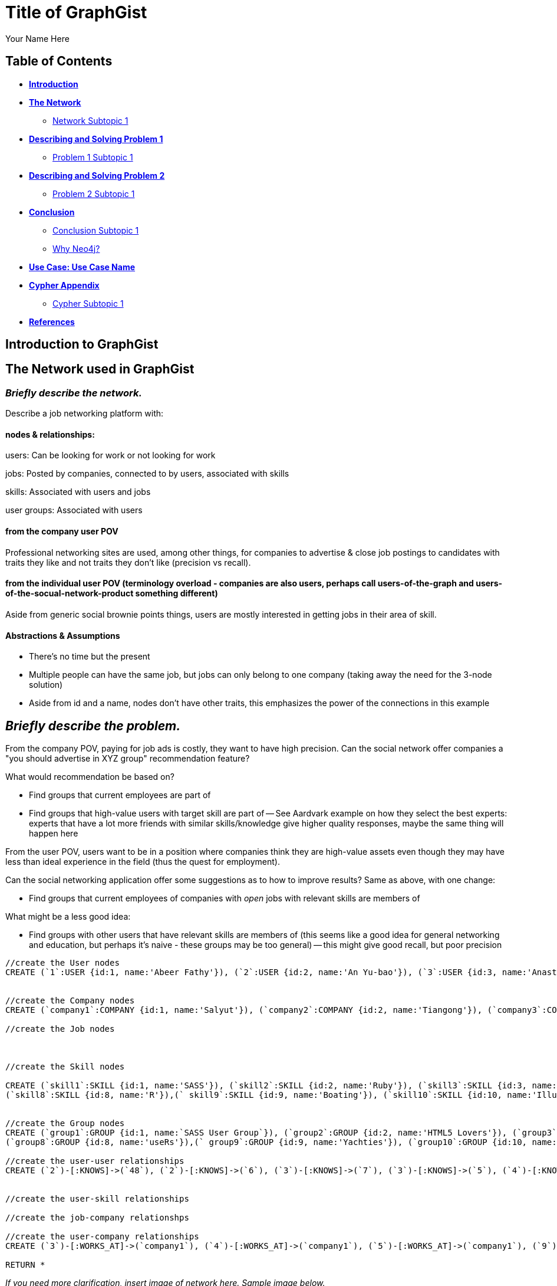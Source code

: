 = Title of GraphGist
:neo4j-version: 2.1.0
:author: Your Name Here
:description: A sentence description.
:twitter: @yourTwitter,
:tags: domain:animals, use-case:social network 


== Table of Contents

* *<<introduction, Introduction>>*
* *<<the_network, The Network>>*
** <<network_subtopic1, Network Subtopic 1>>
* *<<problem_1, Describing and Solving Problem 1>>*
** <<problem_1_subtopic1, Problem 1 Subtopic 1>>
* *<<problem_2, Describing and Solving Problem 2>>*
** <<problem_2_subtopic1, Problem 2 Subtopic 1>>
* *<<conclusion, Conclusion>>*
** <<conclusion_subtopic1, Conclusion Subtopic 1>>
** <<why_neo, Why Neo4j?>>
* *<<use_case, Use Case: Use Case Name>>*
* *<<appendix, Cypher Appendix>>*
** <<cypher_subtopic_1, Cypher Subtopic 1>>
* *<<references, References>>*

[[introduction]]
== Introduction to GraphGist


[[the_network]]
== The Network used in GraphGist

=== _Briefly describe the network._

Describe a job networking platform with:

==== nodes & relationships:

users: Can be looking for work or not looking for work

jobs: Posted by companies, connected to by users, associated with skills

skills: Associated with users and jobs

user groups: Associated with users

==== from the company user POV

Professional networking sites are used, among other things, for companies to advertise & close job postings to candidates with traits they like and not traits they don't like (precision vs recall). 

==== from the individual user POV (terminology overload - companies are also users, perhaps call users-of-the-graph and users-of-the-socual-network-product something different)

Aside from generic social brownie points things, users are mostly interested in getting jobs in their area of skill. 

==== Abstractions & Assumptions

- There's no time but the present
- Multiple people can have the same job, but jobs can only belong to one company (taking away the need for the 3-node solution)
- Aside from id and a name, nodes don't have other traits, this emphasizes the power of the connections in this example

== _Briefly describe the problem._

From the company POV, paying for job ads is costly, they want to have high precision. Can the social network offer companies a "you should advertise in XYZ group" recommendation feature? 

What would recommendation be based on?

- Find groups that current employees are part of 
- Find groups that high-value users with target skill are part of
-- See Aardvark example on how they select the best experts: experts that have a lot more friends with similar skills/knowledge give higher quality responses, maybe the same thing will happen here

From the user POV, users want to be in a position where companies think they are high-value assets even though they may have less than ideal experience in the field (thus the quest for employment). 

Can the social networking application offer some suggestions as to how to improve results? Same as above, with one change:

- Find groups that current employees of companies with _open_ jobs with relevant skills are members of

What might be a less good idea:

- Find groups with other users that have relevant skills are members of (this seems like a good idea for general networking and education, but perhaps it's naive - these groups may be too general)
-- this might give good recall, but poor precision

//hide
//setup
[source,cypher]
----
//create the User nodes
CREATE (`1`:USER {id:1, name:'Abeer Fathy'}), (`2`:USER {id:2, name:'An Yu-bao'}), (`3`:USER {id:3, name:'Anastasiya Vasilyev'}), (`4`:USER {id:4, name:'Anna Zaytesev'}), (`5`:USER {id:5, name:'Asley Leger'}), (`6`:USER {id:6, name:'Aziza Hsuang-tsung'}), (`7`:USER {id:7, name:'Bai Vasilyev'}), (`8`:USER {id:8, name:'Barbra Schon'}), (`9`:USER {id:9, name:'Bart Kosana'}), (`10`:USER {id:10, name:'Bill Hinzman'}), (`11`:USER {id:11, name:'Bill Cardille'}), (`12`:USER {id:12, name:'Bobba Fett'}), (`13`:USER {id:13, name:'Cai Shen'}), (`14`:USER {id:14, name:'Cammy Schott'}), (`15`:USER {id:15, name:'Cammy Vinogradov'}), (`16`:USER {id:16, name:'Cammy Sokolov'}), (`17`:USER {id:17, name:'Chan Morozov'}), (`18`:USER {id:18, name:'Chan Bang'}), (`19`:USER {id:19, name:'Charles Craig'}), (`20`:USER {id:20, name:'Chew Kwan-yew'}), (`21`:USER {id:21, name:'Chiang Popov'}), (`22`:USER {id:22, name:'Chiu Xiao-yong'}), (`23`:USER {id:23, name:'Dai Lu-fang'}), (`24`:USER {id:24, name:'Dariya Solovynov'}), (`25`:USER {id:25, name:'Dariya Semyonov'}), (`26`:USER {id:26, name:'Dariya Vorobyrov'}), (`27`:USER {id:27, name:'David Cardille'}), (`28`:USER {id:28, name:'Deeanna Lacroix'}), (`29`:USER {id:29, name:'Deng Szeto'}), (`30`:USER {id:30, name:'Dina Schott'}), (`31`:USER {id:31, name:'Dina Sokolov'}), (`32`:USER {id:32, name:'Dina Vinogradov'}), (`33`:USER {id:33, name:'Duane Jones'}), (`34`:USER {id:34, name:'Duane Kuznetsov'}), (`35`:USER {id:35, name:'Efra Man'}), (`36`:USER {id:36, name:'Efra Chih-tui'}), (`37`:USER {id:37, name:'Elena Morozov'}), (`38`:USER {id:38, name:'Elwood Mead'}), (`39`:USER {id:39, name:'Esmeralda Duggan'}), (`40`:USER {id:40, name:'Fathia Xiao-yong'}), (`41`:USER {id:41, name:'Fernanda Bassett'}), (`42`:USER {id:42, name:'Fernanda Bang'}), (`43`:USER {id:43, name:'Fong Chih'}), (`44`:USER {id:44, name:'Francie Koonce'}), (`45`:USER {id:45, name:'Francisco Read'}), (`46`:USER {id:46, name:'Gearldine Mead'}), (`47`:USER {id:47, name:'George Kosana'}), (`48`:USER {id:48, name:'Halima Yu-bao'}), (`49`:USER {id:49, name:'Hind Iamam'}), (`50`:USER {id:50, name:'Hind Chih'}), (`51`:USER {id:51, name:'Hind Kang'}), (`52`:USER {id:52, name:'Hsi Kozlov'}), (`53`:USER {id:53, name:'Hsi Shen'}), (`54`:USER {id:54, name:'Hsi Jin-guo'}), (`55`:USER {id:55, name:'Hsieh Xing-li'}), (`56`:USER {id:56, name:'Hsieh Xun'}), (`57`:USER {id:57, name:'Hua Hen-to'}), (`58`:USER {id:58, name:'Huda Kuznetsov'}), (`59`:USER {id:59, name:'Huda Szeto'}), (`60`:USER {id:60, name:'Huda Qian-fu'}), (`61`:USER {id:61, name:'Huda Jones'}), (`62`:USER {id:62, name:'Huda ODea'}), (`63`:USER {id:63, name:'Huda Ridley'}), (`64`:USER {id:64, name:'Hui Kang'}), (`65`:USER {id:65, name:'Inna Pavlov'}), (`66`:USER {id:66, name:'Inna Vinogradov'}), (`67`:USER {id:67, name:'Inna Smirnov'}), (`68`:USER {id:68, name:'Inna Morozov'}), (`69`:USER {id:69, name:'Jackqueline WayneÊ'}), (`70`:USER {id:70, name:'Jiao Tso-lin'}), (`71`:USER {id:71, name:'Judith ODea'}), (`72`:USER {id:72, name:'Judith Ridley'}), (`73`:USER {id:73, name:'Karl Hardman'}), (`74`:USER {id:74, name:'Karon Hardman'}), (`75`:USER {id:75, name:'Keith WayneÊ'}), (`76`:USER {id:76, name:'Keva Duggan'}), (`77`:USER {id:77, name:'King Man'}), (`78`:USER {id:78, name:'Kylie Eastman'}), (`79`:USER {id:79, name:'Kyra Schon'}), (`80`:USER {id:80, name:'Kyra Smirnov'}), (`81`:USER {id:81, name:'Kyra Vinogradov'}), (`82`:USER {id:82, name:'Lai Wu-ji'}), (`83`:USER {id:83, name:'Lasandra Dew'}), (`84`:USER {id:84, name:'Leong Kwan-yew'}), (`85`:USER {id:85, name:'Lesia Ridley'}), (`86`:USER {id:86, name:'Lotus Xiao-yong'}), (`87`:USER {id:87, name:'Lu Ah-cy'}), (`88`:USER {id:88, name:'Ludmilla Golyubev'}), (`89`:USER {id:89, name:'Luo Chih-tui'}), (`90`:USER {id:90, name:'Maha Ah-cy'}), (`91`:USER {id:91, name:'Mahasin Sindhom'}), (`92`:USER {id:92, name:'Mahasin Xing-li'}), (`93`:USER {id:93, name:'Maria Zaytesev'}), (`94`:USER {id:94, name:'Marilyn Eastman'}), (`95`:USER {id:95, name:'Marina Golyubev'}), (`96`:USER {id:96, name:'Marita Bittner'}), (`97`:USER {id:97, name:'Michael Solovynov'}), (`98`:USER {id:98, name:'Michael Vorobyrov'}), (`99`:USER {id:99, name:'Michael Scott'}), (`100`:USER {id:100, name:'Nabeela Iamam'})


//create the Company nodes
CREATE (`company1`:COMPANY {id:1, name:'Salyut'}), (`company2`:COMPANY {id:2, name:'Tiangong'}), (`company3`:COMPANY {id:3, name:'Mir'}), (`company4`:COMPANY {id:4, name:'Kosmos'}), (`company5`:COMPANY {id:5, name:'Zvezda'}), (`company6`:COMPANY {id:6, name:'Skylab'}), (`company7`:COMPANY {id:7, name:'Genesis'}),(`company8`:COMPANY {id:8, name:'World Medical Inc'}),(` company9`:COMPANY {id:9, name:'Mining Inc'}), (`company10`:COMPANY {id:10, name:'Absolute Engineering'}),(` company10`:COMPANY {id:10, name:'Amazing Transportation'}), (`company12`:COMPANY {id:12, name:'Whiskey Management'})

//create the Job nodes



//create the Skill nodes

CREATE (`skill1`:SKILL {id:1, name:'SASS'}), (`skill2`:SKILL {id:2, name:'Ruby'}), (`skill3`:SKILL {id:3, name:'Java'}), (`skill4`:SKILL {id:4, name:'ELISA'}), (`skill5`:SKILL {id:5, name:'Excel'}), (`skill6`:SKILL {id:6, name:'Marketing'}), (`skill7`:SKILL {id:7, name:'Spanish'}),
(`skill8`:SKILL {id:8, name:'R'}),(` skill9`:SKILL {id:9, name:'Boating'}), (`skill10`:SKILL {id:10, name:'Illustrator'}),(` skill10`:SKILL {id:10, name:'InDesign'}), (`skill12`:SKILL {id:12, name:'Photoshop'})


//create the Group nodes
CREATE (`group1`:GROUP {id:1, name:`SASS User Group`}), (`group2`:GROUP {id:2, name:'HTML5 Lovers'}), (`group3`:GROUP {id:3, name:'FrontEnd4Evr'}), (`group4`:GROUP {id:4, name:'AssayUserGroup'}), (`group5`:GROUP {id:5, name:'ChemStudents'}), (`group6`:GROUP {id:6, name:'BuyNowAndSave'}), (`group7`:GROUP {id:7, name:'SEOPros'}),
(`group8`:GROUP {id:8, name:'useRs'}),(` group9`:GROUP {id:9, name:'Yachties'}), (`group10`:GROUP {id:10, name:'Adobe'})

//create the user-user relationships
CREATE (`2`)-[:KNOWS]->(`48`), (`2`)-[:KNOWS]->(`6`), (`3`)-[:KNOWS]->(`7`), (`3`)-[:KNOWS]->(`5`), (`4`)-[:KNOWS]->(`93`), (`5`)-[:KNOWS]->(`3`), (`6`)-[:KNOWS]->(`2`), (`7`)-[:KNOWS]->(`3`), (`8`)-[:KNOWS]->(`79`), (`8`)-[:KNOWS]->(`4`), (`9`)-[:KNOWS]->(`47`), (`9`)-[:KNOWS]->(`3`), (`9`)-[:KNOWS]->(`5`), (`10`)-[:KNOWS]->(`2`), (`10`)-[:KNOWS]->(`4`), (`10`)-[:KNOWS]->(`6`), (`11`)-[:KNOWS]->(`27`), (`11`)-[:KNOWS]->(`1`), (`11`)-[:KNOWS]->(`3`), (`11`)-[:KNOWS]->(`5`), (`12`)-[:KNOWS]->(`4`), (`12`)-[:KNOWS]->(`6`), (`13`)-[:KNOWS]->(`53`), (`13`)-[:KNOWS]->(`1`), (`14`)-[:KNOWS]->(`30`), (`14`)-[:KNOWS]->(`4`), (`15`)-[:KNOWS]->(`32`), (`15`)-[:KNOWS]->(`66`), (`15`)-[:KNOWS]->(`81`), (`15`)-[:KNOWS]->(`3`), (`15`)-[:KNOWS]->(`5`), (`16`)-[:KNOWS]->(`31`), (`16`)-[:KNOWS]->(`4`), (`17`)-[:KNOWS]->(`37`), (`17`)-[:KNOWS]->(`68`), (`18`)-[:KNOWS]->(`42`), (`18`)-[:KNOWS]->(`2`), (`19`)-[:KNOWS]->(`3`), (`19`)-[:KNOWS]->(`5`), (`20`)-[:KNOWS]->(`84`), (`20`)-[:KNOWS]->(`2`), (`21`)-[:KNOWS]->(`1`), (`21`)-[:KNOWS]->(`3`), (`21`)-[:KNOWS]->(`5`), (`22`)-[:KNOWS]->(`40`), (`22`)-[:KNOWS]->(`86`), (`22`)-[:KNOWS]->(`2`), (`24`)-[:KNOWS]->(`97`), (`24`)-[:KNOWS]->(`4`), (`25`)-[:KNOWS]->(`3`), (`25`)-[:KNOWS]->(`5`), (`26`)-[:KNOWS]->(`98`), (`26`)-[:KNOWS]->(`2`), (`26`)-[:KNOWS]->(`4`), (`26`)-[:KNOWS]->(`6`), (`27`)-[:KNOWS]->(`11`), (`27`)-[:KNOWS]->(`1`), (`27`)-[:KNOWS]->(`3`), (`27`)-[:KNOWS]->(`5`), (`28`)-[:KNOWS]->(`4`), (`29`)-[:KNOWS]->(`59`), (`29`)-[:KNOWS]->(`1`), (`30`)-[:KNOWS]->(`14`), (`30`)-[:KNOWS]->(`4`), (`31`)-[:KNOWS]->(`16`), (`31`)-[:KNOWS]->(`3`), (`31`)-[:KNOWS]->(`5`), (`32`)-[:KNOWS]->(`15`), (`32`)-[:KNOWS]->(`66`), (`32`)-[:KNOWS]->(`81`), (`32`)-[:KNOWS]->(`4`), (`33`)-[:KNOWS]->(`61`), (`33`)-[:KNOWS]->(`3`), (`33`)-[:KNOWS]->(`5`), (`34`)-[:KNOWS]->(`58`), (`34`)-[:KNOWS]->(`4`), (`35`)-[:KNOWS]->(`77`), (`35`)-[:KNOWS]->(`1`), (`35`)-[:KNOWS]->(`3`), (`35`)-[:KNOWS]->(`5`), (`36`)-[:KNOWS]->(`89`), (`37`)-[:KNOWS]->(`17`), (`37`)-[:KNOWS]->(`68`), (`37`)-[:KNOWS]->(`3`), (`37`)-[:KNOWS]->(`5`), (`38`)-[:KNOWS]->(`46`), (`38`)-[:KNOWS]->(`4`), (`39`)-[:KNOWS]->(`76`), (`39`)-[:KNOWS]->(`3`), (`39`)-[:KNOWS]->(`5`), (`40`)-[:KNOWS]->(`22`), (`40`)-[:KNOWS]->(`86`), (`41`)-[:KNOWS]->(`3`), (`41`)-[:KNOWS]->(`5`), (`42`)-[:KNOWS]->(`18`), (`42`)-[:KNOWS]->(`6`), (`43`)-[:KNOWS]->(`50`), (`44`)-[:KNOWS]->(`4`), (`45`)-[:KNOWS]->(`3`), (`45`)-[:KNOWS]->(`5`), (`46`)-[:KNOWS]->(`38`), (`46`)-[:KNOWS]->(`4`), (`47`)-[:KNOWS]->(`9`), (`47`)-[:KNOWS]->(`3`), (`47`)-[:KNOWS]->(`5`), (`48`)-[:KNOWS]->(`2`), (`49`)-[:KNOWS]->(`100`), (`49`)-[:KNOWS]->(`1`), (`50`)-[:KNOWS]->(`43`), (`50`)-[:KNOWS]->(`2`), (`51`)-[:KNOWS]->(`64`), (`52`)-[:KNOWS]->(`4`), (`53`)-[:KNOWS]->(`13`), (`53`)-[:KNOWS]->(`3`), (`53`)-[:KNOWS]->(`5`), (`54`)-[:KNOWS]->(`2`), (`55`)-[:KNOWS]->(`92`), (`55`)-[:KNOWS]->(`1`), (`56`)-[:KNOWS]->(`2`), (`56`)-[:KNOWS]->(`6`), (`58`)-[:KNOWS]->(`34`), (`58`)-[:KNOWS]->(`4`), (`59`)-[:KNOWS]->(`29`), (`60`)-[:KNOWS]->(`6`), (`61`)-[:KNOWS]->(`33`), (`62`)-[:KNOWS]->(`71`), (`62`)-[:KNOWS]->(`6`), (`63`)-[:KNOWS]->(`72`), (`63`)-[:KNOWS]->(`85`), (`64`)-[:KNOWS]->(`51`), (`64`)-[:KNOWS]->(`2`), (`65`)-[:KNOWS]->(`3`), (`65`)-[:KNOWS]->(`5`), (`66`)-[:KNOWS]->(`15`), (`66`)-[:KNOWS]->(`32`), (`66`)-[:KNOWS]->(`81`), (`66`)-[:KNOWS]->(`4`), (`67`)-[:KNOWS]->(`80`), (`67`)-[:KNOWS]->(`3`), (`67`)-[:KNOWS]->(`5`), (`68`)-[:KNOWS]->(`17`), (`68`)-[:KNOWS]->(`37`), (`68`)-[:KNOWS]->(`4`), (`69`)-[:KNOWS]->(`75`), (`69`)-[:KNOWS]->(`1`), (`69`)-[:KNOWS]->(`3`), (`69`)-[:KNOWS]->(`5`), (`70`)-[:KNOWS]->(`2`), (`70`)-[:KNOWS]->(`4`), (`71`)-[:KNOWS]->(`62`), (`71`)-[:KNOWS]->(`1`), (`71`)-[:KNOWS]->(`3`), (`71`)-[:KNOWS]->(`5`), (`72`)-[:KNOWS]->(`63`), (`72`)-[:KNOWS]->(`85`), (`72`)-[:KNOWS]->(`4`), (`73`)-[:KNOWS]->(`74`), (`73`)-[:KNOWS]->(`3`), (`73`)-[:KNOWS]->(`5`), (`74`)-[:KNOWS]->(`73`), (`74`)-[:KNOWS]->(`4`), (`75`)-[:KNOWS]->(`69`), (`75`)-[:KNOWS]->(`1`), (`75`)-[:KNOWS]->(`3`), (`75`)-[:KNOWS]->(`5`), (`76`)-[:KNOWS]->(`39`), (`76`)-[:KNOWS]->(`4`), (`77`)-[:KNOWS]->(`35`), (`77`)-[:KNOWS]->(`3`), (`77`)-[:KNOWS]->(`5`), (`78`)-[:KNOWS]->(`94`), (`78`)-[:KNOWS]->(`4`), (`79`)-[:KNOWS]->(`8`), (`79`)-[:KNOWS]->(`1`), (`79`)-[:KNOWS]->(`3`), (`79`)-[:KNOWS]->(`5`), (`80`)-[:KNOWS]->(`67`), (`80`)-[:KNOWS]->(`2`), (`80`)-[:KNOWS]->(`4`), (`80`)-[:KNOWS]->(`6`), (`81`)-[:KNOWS]->(`15`), (`81`)-[:KNOWS]->(`32`), (`81`)-[:KNOWS]->(`66`), (`81`)-[:KNOWS]->(`1`), (`81`)-[:KNOWS]->(`3`), (`81`)-[:KNOWS]->(`5`), (`82`)-[:KNOWS]->(`2`), (`83`)-[:KNOWS]->(`3`), (`83`)-[:KNOWS]->(`5`), (`84`)-[:KNOWS]->(`20`), (`85`)-[:KNOWS]->(`63`), (`85`)-[:KNOWS]->(`72`), (`85`)-[:KNOWS]->(`3`), (`85`)-[:KNOWS]->(`5`), (`86`)-[:KNOWS]->(`22`), (`86`)-[:KNOWS]->(`40`), (`86`)-[:KNOWS]->(`2`), (`86`)-[:KNOWS]->(`4`), (`87`)-[:KNOWS]->(`90`), (`87`)-[:KNOWS]->(`1`), (`87`)-[:KNOWS]->(`3`), (`87`)-[:KNOWS]->(`5`), (`88`)-[:KNOWS]->(`95`), (`88`)-[:KNOWS]->(`4`), (`89`)-[:KNOWS]->(`36`), (`89`)-[:KNOWS]->(`1`), (`89`)-[:KNOWS]->(`3`), (`89`)-[:KNOWS]->(`5`), (`90`)-[:KNOWS]->(`87`), (`92`)-[:KNOWS]->(`55`), (`92`)-[:KNOWS]->(`4`), (`92`)-[:KNOWS]->(`6`), (`93`)-[:KNOWS]->(`4`), (`93`)-[:KNOWS]->(`3`), (`93`)-[:KNOWS]->(`5`), (`94`)-[:KNOWS]->(`78`), (`94`)-[:KNOWS]->(`4`), (`95`)-[:KNOWS]->(`88`), (`95`)-[:KNOWS]->(`3`), (`95`)-[:KNOWS]->(`5`), (`96`)-[:KNOWS]->(`4`), (`97`)-[:KNOWS]->(`24`), (`97`)-[:KNOWS]->(`3`), (`97`)-[:KNOWS]->(`5`), (`98`)-[:KNOWS]->(`26`), (`98`)-[:KNOWS]->(`4`), (`100`)-[:KNOWS]->(`49`)


//create the user-skill relationships

//create the job-company relationshps

//create the user-company relationships
CREATE (`3`)-[:WORKS_AT]->(`company1`), (`4`)-[:WORKS_AT]->(`company1`), (`5`)-[:WORKS_AT]->(`company1`), (`9`)-[:WORKS_AT]->(`company1`), (`12`)-[:WORKS_AT]->(`company1`), (`15`)-[:WORKS_AT]->(`company1`), (`30`)-[:WORKS_AT]->(`company1`), (`31`)-[:WORKS_AT]->(`company1`), (`35`)-[:WORKS_AT]->(`company1`), (`39`)-[:WORKS_AT]->(`company1`), (`47`)-[:WORKS_AT]->(`company1`), (`53`)-[:WORKS_AT]->(`company1`), (`70`)-[:WORKS_AT]->(`company1`), (`76`)-[:WORKS_AT]->(`company1`), (`77`)-[:WORKS_AT]->(`company1`), (`86`)-[:WORKS_AT]->(`company1`), (`87`)-[:WORKS_AT]->(`company1`), (`89`)-[:WORKS_AT]->(`company1`), (`92`)-[:WORKS_AT]->(`company1`), (`93`)-[:WORKS_AT]->(`company1`), (`97`)-[:WORKS_AT]->(`company1`), (`2`)-[:WORKS_AT]->(`company2`), (`6`)-[:WORKS_AT]->(`company2`), (`10`)-[:WORKS_AT]->(`company2`), (`13`)-[:WORKS_AT]->(`company2`), (`26`)-[:WORKS_AT]->(`company2`), (`56`)-[:WORKS_AT]->(`company2`), (`63`)-[:WORKS_AT]->(`company2`), (`80`)-[:WORKS_AT]->(`company2`), (`83`)-[:WORKS_AT]->(`company2`), (`36`)-[:WORKS_AT]->(`company3`), (`40`)-[:WORKS_AT]->(`company3`), (`48`)-[:WORKS_AT]->(`company3`), (`51`)-[:WORKS_AT]->(`company3`), (`90`)-[:WORKS_AT]->(`company3`), (`91`)-[:WORKS_AT]->(`company3`), (`100`)-[:WORKS_AT]->(`company3`), (`25`)-[:WORKS_AT]->(`company4`), (`28`)-[:WORKS_AT]->(`company4`), (`29`)-[:WORKS_AT]->(`company4`), (`32`)-[:WORKS_AT]->(`company4`), (`33`)-[:WORKS_AT]->(`company4`), (`34`)-[:WORKS_AT]->(`company4`), (`58`)-[:WORKS_AT]->(`company4`), (`61`)-[:WORKS_AT]->(`company4`), (`78`)-[:WORKS_AT]->(`company4`), (`82`)-[:WORKS_AT]->(`company4`), (`88`)-[:WORKS_AT]->(`company4`), (`94`)-[:WORKS_AT]->(`company4`), (`95`)-[:WORKS_AT]->(`company4`), (`96`)-[:WORKS_AT]->(`company4`), (`99`)-[:WORKS_AT]->(`company4`), (`1`)-[:WORKS_AT]->(`company5`), (`8`)-[:WORKS_AT]->(`company5`), (`11`)-[:WORKS_AT]->(`company5`), (`16`)-[:WORKS_AT]->(`company5`), (`18`)-[:WORKS_AT]->(`company5`), (`20`)-[:WORKS_AT]->(`company5`), (`21`)-[:WORKS_AT]->(`company5`), (`27`)-[:WORKS_AT]->(`company5`), (`38`)-[:WORKS_AT]->(`company5`), (`42`)-[:WORKS_AT]->(`company5`), (`46`)-[:WORKS_AT]->(`company5`), (`52`)-[:WORKS_AT]->(`company5`), (`54`)-[:WORKS_AT]->(`company5`), (`60`)-[:WORKS_AT]->(`company5`), (`62`)-[:WORKS_AT]->(`company5`), (`69`)-[:WORKS_AT]->(`company5`), (`71`)-[:WORKS_AT]->(`company5`), (`75`)-[:WORKS_AT]->(`company5`), (`79`)-[:WORKS_AT]->(`company5`), (`81`)-[:WORKS_AT]->(`company5`), (`84`)-[:WORKS_AT]->(`company5`), (`7`)-[:WORKS_AT]->(`company6`), (`14`)-[:WORKS_AT]->(`company6`), (`17`)-[:WORKS_AT]->(`company6`), (`19`)-[:WORKS_AT]->(`company6`), (`22`)-[:WORKS_AT]->(`company6`), (`23`)-[:WORKS_AT]->(`company6`), (`24`)-[:WORKS_AT]->(`company6`), (`37`)-[:WORKS_AT]->(`company6`), (`41`)-[:WORKS_AT]->(`company6`), (`43`)-[:WORKS_AT]->(`company6`), (`44`)-[:WORKS_AT]->(`company6`), (`45`)-[:WORKS_AT]->(`company6`), (`49`)-[:WORKS_AT]->(`company6`), (`50`)-[:WORKS_AT]->(`company6`), (`55`)-[:WORKS_AT]->(`company6`), (`57`)-[:WORKS_AT]->(`company6`), (`59`)-[:WORKS_AT]->(`company6`), (`64`)-[:WORKS_AT]->(`company6`), (`65`)-[:WORKS_AT]->(`company6`), (`66`)-[:WORKS_AT]->(`company6`), (`67`)-[:WORKS_AT]->(`company6`), (`68`)-[:WORKS_AT]->(`company6`), (`72`)-[:WORKS_AT]->(`company6`), (`73`)-[:WORKS_AT]->(`company6`), (`74`)-[:WORKS_AT]->(`company6`), (`85`)-[:WORKS_AT]->(`company6`), (`98`)-[:WORKS_AT]->(`company6`)

RETURN *
----
// graph_result


_If you need more clarification, insert image of network here. Sample image below._

image::http://i.imgur.com/DvwWxMI.png[example]


[[network_subtopic1]]
=== Network Subtopic 1

_Should the network need further description, insert content here._


[[problem_1]]
== Describing and Solving Problem 1

=== _Describe and solve the problem with prose and Cypher!_

_Sample Problem: How do we find a user that's buddies with Jacob and knows about hyraxes?_

_Insert image of problem/solution here. Sample image below._

image::http://upload.wikimedia.org/wikipedia/commons/a/af/Procaviaskull.png[a hyrax]


//setup
[source,cypher]
----
MATCH (t:TOPIC)-[:KNOWS_ABOUT]-(a:USER)-[:IS_BUDDY]-(j:USER)
WHERE j.name = 'Jacob' AND t.name = 'hyrax'
RETURN DISTINCT a.name as `Knows about Procavia capensis`
----
// table

[[problem_1_subtopic1]]
=== Problem 1 Subtopic 1

==== _Describe and solve the problem with prose and Cypher!_


[[problem_2]]
== Describing and Solving Problem 2

=== _Describe and solve the problem with prose and Cypher!_

_Insert image of problem/solution here. Sample image below._

image::http://i.imgur.com/DvwWxMI.png[example]


[[problem_2_subtopic1]]
=== Problem 2 Subtopic 1

==== _Describe and solve the problem with prose and Cypher!_


[[conclusion]]
== Conclusion

_Problems solved, battles won...Jacob has a handful of friends interested in hyraxes._

[[conclusion_subtopic1]]
=== Conclusion Subtopic 1

[[why_neo]]
=== Why Neo4j?

image:https://dl.dropboxusercontent.com/u/14493611/neo4j-logo.png[Neo4j Logo]


_Explain why Neo4j was used._

[[use_case]]
== Use Case: Use Case Name

_logo of use case here_

_Describe use case here._

[[appendix]]
== Cypher Appendix

[[cypher_subtopic_1]]
=== Cypher Subtopic 1

----
//CYPHER HERE. For example:
MATCH (a:sample)
RETURN a
----

_Explanation of non-trivial Cypher queries used._

[[references]]
== References

_some sample references:_

- Frederick, Michael T., Pallab Datta, and Arun K. Somani. "Sub-Graph Routing: A generalized fault-tolerant strategy for link failures in WDM Optical Networks." Computer Networks 50.2 (2006): 181-199.
- 'http://en.wikipedia.org/wiki/Samuel_Johnson[Networks, Crowds, and Markets]'
- 'http://jexp.de/blog/2014/03/sampling-a-neo4j-database/[Sampling a Neo4j Database]'
